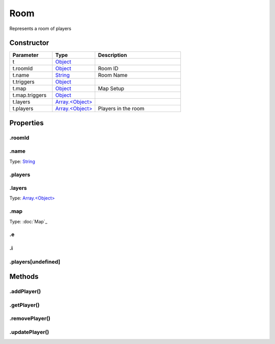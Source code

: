 ====
Room
====


Represents a room of players

Constructor
===========
.. list-table::
   :widths: 25 25 50
   :header-rows: 1

   * - Parameter
     - Type
     - Description
   * - t
     - `Object <https://developer.mozilla.org/en-US/docs/Web/JavaScript/Reference/Global_Objects/Object>`_
     - 
   * - t.roomId
     - `Object <https://developer.mozilla.org/en-US/docs/Web/JavaScript/Reference/Global_Objects/Object>`_
     - Room ID
   * - t.name
     - `String <https://developer.mozilla.org/en-US/docs/Web/JavaScript/Reference/Global_Objects/String>`_
     - Room Name
   * - t.triggers
     - `Object <https://developer.mozilla.org/en-US/docs/Web/JavaScript/Reference/Global_Objects/Object>`_
     - 
   * - t.map
     - `Object <https://developer.mozilla.org/en-US/docs/Web/JavaScript/Reference/Global_Objects/Object>`_
     - Map Setup
   * - t.map.triggers
     - `Object <https://developer.mozilla.org/en-US/docs/Web/JavaScript/Reference/Global_Objects/Object>`_
     - 
   * - t.layers
     - `Array.<Object> <https://developer.mozilla.org/en-US/docs/Web/JavaScript/Reference/Global_Objects/Array>`_
     - 
   * - t.players
     - `Array.<Object> <https://developer.mozilla.org/en-US/docs/Web/JavaScript/Reference/Global_Objects/Array>`_
     - Players in the room

Properties
==========
.. _Room.roomId:


.roomId
-------


.. _Room.name:


.name
-----
Type: `String <https://developer.mozilla.org/en-US/docs/Web/JavaScript/Reference/Global_Objects/String>`_

.. _Room.players:


.players
--------


.. _Room.layers:


.layers
-------
Type: `Array.<Object> <https://developer.mozilla.org/en-US/docs/Web/JavaScript/Reference/Global_Objects/Array>`_

.. _Room.map:


.map
----
Type: :doc:`Map`_

.. _Room.e:


.e
--


.. _Room.i:


.i
--


.. _Room.players[undefined]:


.players[undefined]
-------------------



Methods
=======
.. _Room.addPlayer:

.addPlayer()
------------

.. list-table::
   :widths: 25 25 50
   :header-rows: 1

   * - Parameter
     - Type
     - Description
.. _Room.getPlayer:

.getPlayer()
------------

.. list-table::
   :widths: 25 25 50
   :header-rows: 1

   * - Parameter
     - Type
     - Description
.. _Room.removePlayer:

.removePlayer()
---------------

.. list-table::
   :widths: 25 25 50
   :header-rows: 1

   * - Parameter
     - Type
     - Description
.. _Room.updatePlayer:

.updatePlayer()
---------------

.. list-table::
   :widths: 25 25 50
   :header-rows: 1

   * - Parameter
     - Type
     - Description
